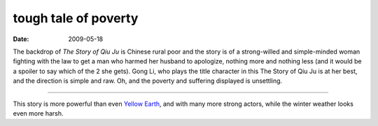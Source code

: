 tough tale of poverty
=====================

:date: 2009-05-18



The backdrop of *The Story of Qiu Ju* is Chinese rural poor and the
story is of a strong-willed and simple-minded woman fighting with the
law to get a man who harmed her husband to apologize, nothing more and
nothing less (and it would be a spoiler to say which of the 2 she gets).
Gong Li, who plays the title character in this The Story of Qiu Ju is at
her best, and the direction is simple and raw. Oh, and the poverty and
suffering displayed is unsettling.

--------------

This story is more powerful than even `Yellow Earth`_, and with many
more strong actors, while the winter weather looks even more harsh.

.. _Yellow Earth: http://movies.tshepang.net/yellow-earth-1984

